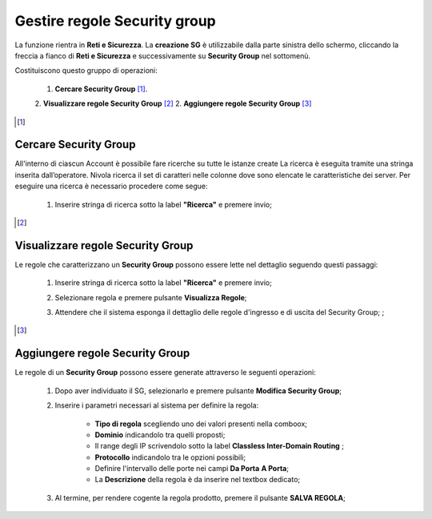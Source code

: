 .. _Gestire_regole_SG:

**Gestire regole Security group**
*********************************

La funzione rientra in **Reti e Sicurezza**. La **creazione SG**
è utilizzabile dalla parte sinistra dello schermo,
cliccando la freccia a fianco di **Reti e Sicurezza**
e successivamente su **Security Group** nel sottomenù.

.. image:: img/SG_innesco.png

Costituiscono questo gruppo di operazioni:

    1. **Cercare Security Group** [1]_.
    2. **Visualizzare regole Security Group** [2]_
    2. **Aggiungere regole Security Group** [3]_

.. [1]

**Cercare Security Group**
==========================

All'interno di ciascun Account è possibile fare ricerche su tutte le istanze create
La ricerca è eseguita tramite una stringa inserita dall’operatore.
Nivola ricerca il set di caratteri nelle colonne dove sono elencate
le caratteristiche dei server. Per eseguire una ricerca è necessario procedere come segue:

    1. Inserire stringa di ricerca sotto la label **"Ricerca"** e premere invio;

       .. image:: img/SG_ricerca.png

.. [2]

**Visualizzare regole Security Group**
======================================

Le regole che caratterizzano un **Security Group** possono essere lette
nel dettaglio seguendo questi passaggi:

    1. Inserire stringa di ricerca sotto la label **"Ricerca"** e premere invio;

       .. image:: img/SG_ricerca.png

    2. Selezionare regola e premere pulsante **Visualizza Regole**;

       .. image:: img/VM_Pannello_controllo.png

    3. Attendere che il sistema esponga il dettaglio delle regole d'ingresso e di uscita del Security Group; ;

       .. image:: img/SG_regole.png


.. [3]

**Aggiungere regole Security Group**
====================================

Le regole di un **Security Group** possono essere generate
attraverso le seguenti operazioni:


    1. Dopo aver individuato il SG, selezionarlo e premere pulsante **Modifica Security Group**;

       .. image:: img/Pulsante_modifica.png

    2. Inserire i parametri necessari al sistema per definire la regola:

        •	**Tipo di regola** scegliendo uno dei valori presenti nella comboox;
        •	**Dominio** indicandolo tra quelli proposti;
        •	Il range degli IP scrivendolo sotto la label **Classless Inter-Domain Routing** ;
        •	**Protocollo** indicandolo tra le opzioni possibili;
        •	Definire l'intervallo delle porte nei campi **Da Porta** **A Porta**;
        •	La **Descrizione** della regola è da inserire nel textbox dedicato;

    3. Al termine, per rendere cogente la regola prodotto, premere il pulsante **SALVA REGOLA**;

